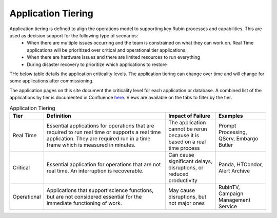 ###################
Application Tiering
###################

Application tiering is defined to align the operations model to supporting key Rubin processes and capabilities.  This are used as decision support for the following type of scenarios:
  * When there are multiple issues occurring and the team is constrained on what they can work on.  Real Time applications will be prioritized over critical and operational tier applications.
  * When there are hardware issues and there are limited resources to run everything
  * During disaster recovery to prioritize which applications to restore

THe below table details the application criticality levels.  The application tiering can change over time and will change for some applications after commissioning.

The application pages on this site document the criticality level for each application or database.  A combined list of the applications by tier is documented in Confluence `here <https://rubinobs.atlassian.net/wiki/spaces/LSSTOps/database/869499108?atl_f=PAGETREE>`__.  Views are available on the tabs to filter by the tier.

.. list-table:: Application Tiering
   :widths: 10 50 20 20
   :header-rows: 1

   * - Tier
     - Definition
     - Impact of Failure
     - Examples
   * - Real Time
     - Essential applications for operations that are required to run real time or supports a real time application.  They are required run in a time frame which is measured in minutes.
     - The application cannot be rerun because it is based on a real time process
     - Prompt Processing, QServ, Embargo Butler
   * - Critical
     - Essential application for operations that are not real time.  An interruption is recoverable.
     - Can cause significant delays, disruptions, or reduced productivity
     - Panda, HTCondor, Alert Archive
   * - Operational
     - Applications that support science functions, but are not considered essential for the immediate functioning of work.
     - May cause disruptions, but not major ones
     - RubinTV, Campaign Management Service
